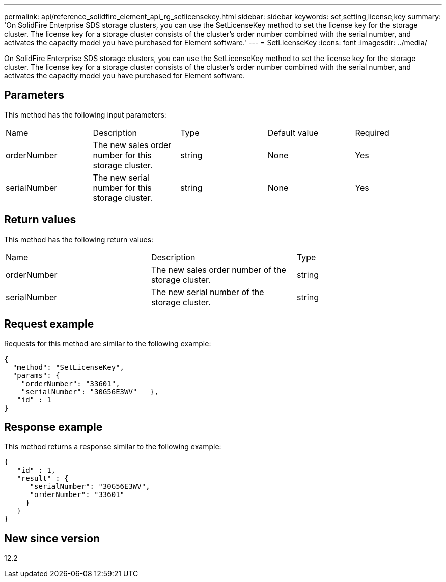 ---
permalink: api/reference_solidfire_element_api_rg_setlicensekey.html
sidebar: sidebar
keywords: set,setting,license,key
summary: 'On SolidFire Enterprise SDS storage clusters, you can use the SetLicenseKey method to set the license key for the storage cluster. The license key for a storage cluster consists of the cluster’s order number combined with the serial number, and activates the capacity model you have purchased for Element software.'
---
= SetLicenseKey
:icons: font
:imagesdir: ../media/

[.lead]
On SolidFire Enterprise SDS storage clusters, you can use the SetLicenseKey method to set the license key for the storage cluster. The license key for a storage cluster consists of the cluster's order number combined with the serial number, and activates the capacity model you have purchased for Element software.

== Parameters

This method has the following input parameters:

|===
| Name| Description| Type| Default value| Required
a|
orderNumber
a|
The new sales order number for this storage cluster.
a|
string
a|
None
a|
Yes
a|
serialNumber
a|
The new serial number for this storage cluster.
a|
string
a|
None
a|
Yes
|===

== Return values

This method has the following return values:

|===
| Name| Description| Type
a|
orderNumber
a|
The new sales order number of the storage cluster.
a|
string
a|
serialNumber
a|
The new serial number of the storage cluster.
a|
string
|===

== Request example

Requests for this method are similar to the following example:

----
{
  "method": "SetLicenseKey",
  "params": {
    "orderNumber": "33601",
    "serialNumber": "30G56E3WV"   },
   "id" : 1
}
----

== Response example

This method returns a response similar to the following example:

----
{
   "id" : 1,
   "result" : {
      "serialNumber": "30G56E3WV",
      "orderNumber": "33601"
     }
   }
}
----

== New since version

12.2
